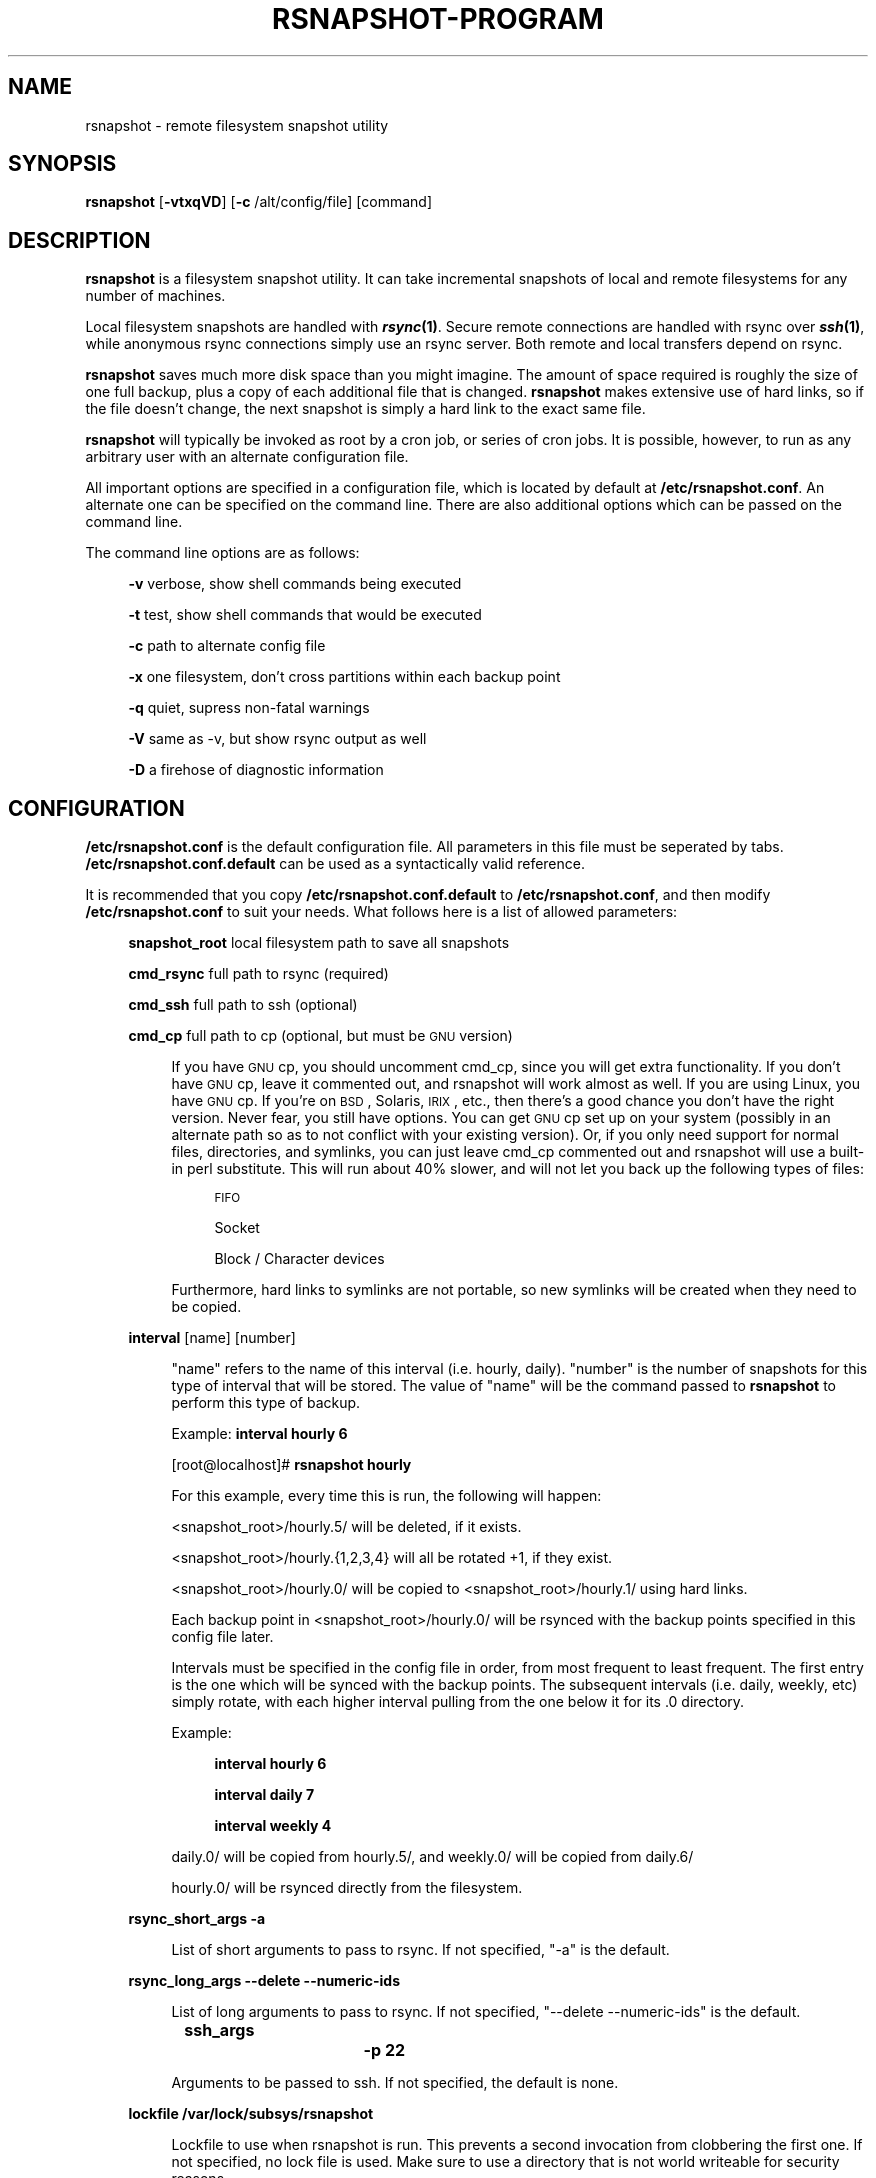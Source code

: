 .\" Automatically generated by Pod::Man v1.34, Pod::Parser v1.13
.\"
.\" Standard preamble:
.\" ========================================================================
.de Sh \" Subsection heading
.br
.if t .Sp
.ne 5
.PP
\fB\\$1\fR
.PP
..
.de Sp \" Vertical space (when we can't use .PP)
.if t .sp .5v
.if n .sp
..
.de Vb \" Begin verbatim text
.ft CW
.nf
.ne \\$1
..
.de Ve \" End verbatim text
.ft R
.fi
..
.\" Set up some character translations and predefined strings.  \*(-- will
.\" give an unbreakable dash, \*(PI will give pi, \*(L" will give a left
.\" double quote, and \*(R" will give a right double quote.  | will give a
.\" real vertical bar.  \*(C+ will give a nicer C++.  Capital omega is used to
.\" do unbreakable dashes and therefore won't be available.  \*(C` and \*(C'
.\" expand to `' in nroff, nothing in troff, for use with C<>.
.tr \(*W-|\(bv\*(Tr
.ds C+ C\v'-.1v'\h'-1p'\s-2+\h'-1p'+\s0\v'.1v'\h'-1p'
.ie n \{\
.    ds -- \(*W-
.    ds PI pi
.    if (\n(.H=4u)&(1m=24u) .ds -- \(*W\h'-12u'\(*W\h'-12u'-\" diablo 10 pitch
.    if (\n(.H=4u)&(1m=20u) .ds -- \(*W\h'-12u'\(*W\h'-8u'-\"  diablo 12 pitch
.    ds L" ""
.    ds R" ""
.    ds C` ""
.    ds C' ""
'br\}
.el\{\
.    ds -- \|\(em\|
.    ds PI \(*p
.    ds L" ``
.    ds R" ''
'br\}
.\"
.\" If the F register is turned on, we'll generate index entries on stderr for
.\" titles (.TH), headers (.SH), subsections (.Sh), items (.Ip), and index
.\" entries marked with X<> in POD.  Of course, you'll have to process the
.\" output yourself in some meaningful fashion.
.if \nF \{\
.    de IX
.    tm Index:\\$1\t\\n%\t"\\$2"
..
.    nr % 0
.    rr F
.\}
.\"
.\" For nroff, turn off justification.  Always turn off hyphenation; it makes
.\" way too many mistakes in technical documents.
.hy 0
.if n .na
.\"
.\" Accent mark definitions (@(#)ms.acc 1.5 88/02/08 SMI; from UCB 4.2).
.\" Fear.  Run.  Save yourself.  No user-serviceable parts.
.    \" fudge factors for nroff and troff
.if n \{\
.    ds #H 0
.    ds #V .8m
.    ds #F .3m
.    ds #[ \f1
.    ds #] \fP
.\}
.if t \{\
.    ds #H ((1u-(\\\\n(.fu%2u))*.13m)
.    ds #V .6m
.    ds #F 0
.    ds #[ \&
.    ds #] \&
.\}
.    \" simple accents for nroff and troff
.if n \{\
.    ds ' \&
.    ds ` \&
.    ds ^ \&
.    ds , \&
.    ds ~ ~
.    ds /
.\}
.if t \{\
.    ds ' \\k:\h'-(\\n(.wu*8/10-\*(#H)'\'\h"|\\n:u"
.    ds ` \\k:\h'-(\\n(.wu*8/10-\*(#H)'\`\h'|\\n:u'
.    ds ^ \\k:\h'-(\\n(.wu*10/11-\*(#H)'^\h'|\\n:u'
.    ds , \\k:\h'-(\\n(.wu*8/10)',\h'|\\n:u'
.    ds ~ \\k:\h'-(\\n(.wu-\*(#H-.1m)'~\h'|\\n:u'
.    ds / \\k:\h'-(\\n(.wu*8/10-\*(#H)'\z\(sl\h'|\\n:u'
.\}
.    \" troff and (daisy-wheel) nroff accents
.ds : \\k:\h'-(\\n(.wu*8/10-\*(#H+.1m+\*(#F)'\v'-\*(#V'\z.\h'.2m+\*(#F'.\h'|\\n:u'\v'\*(#V'
.ds 8 \h'\*(#H'\(*b\h'-\*(#H'
.ds o \\k:\h'-(\\n(.wu+\w'\(de'u-\*(#H)/2u'\v'-.3n'\*(#[\z\(de\v'.3n'\h'|\\n:u'\*(#]
.ds d- \h'\*(#H'\(pd\h'-\w'~'u'\v'-.25m'\f2\(hy\fP\v'.25m'\h'-\*(#H'
.ds D- D\\k:\h'-\w'D'u'\v'-.11m'\z\(hy\v'.11m'\h'|\\n:u'
.ds th \*(#[\v'.3m'\s+1I\s-1\v'-.3m'\h'-(\w'I'u*2/3)'\s-1o\s+1\*(#]
.ds Th \*(#[\s+2I\s-2\h'-\w'I'u*3/5'\v'-.3m'o\v'.3m'\*(#]
.ds ae a\h'-(\w'a'u*4/10)'e
.ds Ae A\h'-(\w'A'u*4/10)'E
.    \" corrections for vroff
.if v .ds ~ \\k:\h'-(\\n(.wu*9/10-\*(#H)'\s-2\u~\d\s+2\h'|\\n:u'
.if v .ds ^ \\k:\h'-(\\n(.wu*10/11-\*(#H)'\v'-.4m'^\v'.4m'\h'|\\n:u'
.    \" for low resolution devices (crt and lpr)
.if \n(.H>23 .if \n(.V>19 \
\{\
.    ds : e
.    ds 8 ss
.    ds o a
.    ds d- d\h'-1'\(ga
.    ds D- D\h'-1'\(hy
.    ds th \o'bp'
.    ds Th \o'LP'
.    ds ae ae
.    ds Ae AE
.\}
.rm #[ #] #H #V #F C
.\" ========================================================================
.\"
.IX Title "RSNAPSHOT-PROGRAM 1"
.TH RSNAPSHOT-PROGRAM 1 "2003-12-26" "perl v5.8.0" "User Contributed Perl Documentation"
.SH "NAME"
rsnapshot \- remote filesystem snapshot utility
.SH "SYNOPSIS"
.IX Header "SYNOPSIS"
\&\fBrsnapshot\fR [\fB\-vtxqVD\fR] [\fB\-c\fR /alt/config/file] [command]
.SH "DESCRIPTION"
.IX Header "DESCRIPTION"
\&\fBrsnapshot\fR is a filesystem snapshot utility. It can take incremental
snapshots of local and remote filesystems for any number of machines.
.PP
Local filesystem snapshots are handled with \fB\f(BIrsync\fB\|(1)\fR. Secure remote
connections are handled with rsync over \fB\f(BIssh\fB\|(1)\fR, while anonymous
rsync connections simply use an rsync server. Both remote and local
transfers depend on rsync.
.PP
\&\fBrsnapshot\fR saves much more disk space than you might imagine. The amount
of space required is roughly the size of one full backup, plus a copy
of each additional file that is changed. \fBrsnapshot\fR makes extensive
use of hard links, so if the file doesn't change, the next snapshot is
simply a hard link to the exact same file.
.PP
\&\fBrsnapshot\fR will typically be invoked as root by a cron job, or series
of cron jobs. It is possible, however, to run as any arbitrary user
with an alternate configuration file.
.PP
All important options are specified in a configuration file, which is
located by default at \fB/etc/rsnapshot.conf\fR. An alternate one can be
specified on the command line. There are also additional options which
can be passed on the command line.
.PP
The command line options are as follows:
.Sp
.RS 4
\&\fB\-v\fR verbose, show shell commands being executed
.Sp
\&\fB\-t\fR test, show shell commands that would be executed
.Sp
\&\fB\-c\fR path to alternate config file
.Sp
\&\fB\-x\fR one filesystem, don't cross partitions within each backup point
.Sp
\&\fB\-q\fR quiet, supress non-fatal warnings
.Sp
\&\fB\-V\fR same as \-v, but show rsync output as well
.Sp
\&\fB\-D\fR a firehose of diagnostic information
.RE
.SH "CONFIGURATION"
.IX Header "CONFIGURATION"
\&\fB/etc/rsnapshot.conf\fR is the default configuration file. All parameters
in this file must be seperated by tabs. \fB/etc/rsnapshot.conf.default\fR
can be used as a syntactically valid reference.
.PP
It is recommended that you copy \fB/etc/rsnapshot.conf.default\fR to
\&\fB/etc/rsnapshot.conf\fR, and then modify \fB/etc/rsnapshot.conf\fR to suit
your needs. What follows here is a list of allowed parameters:
.Sp
.RS 4
\&\fBsnapshot_root\fR local filesystem path to save all snapshots
.Sp
\&\fBcmd_rsync\fR     full path to rsync (required)
.Sp
\&\fBcmd_ssh\fR       full path to ssh (optional)
.Sp
\&\fBcmd_cp\fR        full path to cp  (optional, but must be \s-1GNU\s0 version)
.Sp
.RS 4
If you have \s-1GNU\s0 cp, you should uncomment cmd_cp, since you will get extra
functionality. If you don't have \s-1GNU\s0 cp, leave it commented out, and
rsnapshot will work almost as well. If you are using Linux, you have \s-1GNU\s0
cp. If you're on \s-1BSD\s0, Solaris, \s-1IRIX\s0, etc., then there's a good chance you
don't have the right version. Never fear, you still have options. You can
get \s-1GNU\s0 cp set up on your system (possibly in an alternate path so as to
not conflict with your existing version). Or, if you only need support
for normal files, directories, and symlinks, you can just leave cmd_cp
commented out and rsnapshot will use a built-in perl substitute. This
will run about 40% slower, and will not let you back up the following
types of files:
.Sp
.RS 4
\&\s-1FIFO\s0
.Sp
Socket
.Sp
Block / Character devices
.RE
.RE
.RS 4
.Sp
Furthermore, hard links to symlinks are not portable, so new symlinks
will be created when they need to be copied.
.RE
.RE
.RS 4
.Sp
\&\fBinterval\fR      [name] [number]
.Sp
.RS 4
\&\*(L"name\*(R" refers to the name of this interval (i.e. hourly, daily). \*(L"number\*(R"
is the number of snapshots for this type of interval that will be stored.
The value of \*(L"name\*(R" will be the command passed to \fBrsnapshot\fR to perform
this type of backup.
.Sp
Example: \fBinterval hourly 6\fR
.Sp
[root@localhost]# \fBrsnapshot hourly\fR
.Sp
For this example, every time this is run, the following will happen:
.Sp
<snapshot_root>/hourly.5/ will be deleted, if it exists.
.Sp
<snapshot_root>/hourly.{1,2,3,4} will all be rotated +1, if they exist.
.Sp
<snapshot_root>/hourly.0/ will be copied to <snapshot_root>/hourly.1/
using hard links.
.Sp
Each backup point in <snapshot_root>/hourly.0/ will be rsynced with the
backup points specified in this config file later.
.Sp
Intervals must be specified in the config file in order, from most
frequent to least frequent. The first entry is the one which will be
synced with the backup points. The subsequent intervals (i.e. daily,
weekly, etc) simply rotate, with each higher interval pulling from the
one below it for its .0 directory.
.Sp
Example:
.Sp
.RS 4
\&\fBinterval  hourly 6\fR
.Sp
\&\fBinterval  daily  7\fR
.Sp
\&\fBinterval  weekly 4\fR
.RE
.RE
.RS 4
.Sp
daily.0/ will be copied from hourly.5/, and weekly.0/ will be copied from daily.6/
.Sp
hourly.0/ will be rsynced directly from the filesystem.
.RE
.RE
.RS 4
.Sp
\&\fBrsync_short_args    \-a\fR
.Sp
.RS 4
List of short arguments to pass to rsync. If not specified,
\&\*(L"\-a\*(R" is the default.
.RE
.RE
.RS 4
.Sp
\&\fBrsync_long_args     \-\-delete \-\-numeric\-ids\fR
.Sp
.RS 4
List of long arguments to pass to rsync. If not specified,
\&\*(L"\-\-delete \-\-numeric\-ids\*(R" is the default.
.RE
.RE
.RS 4
.Sp
\&\fBssh_args			\-p 22\fR
.Sp
.RS 4
Arguments to be passed to ssh. If not specified, the default is none.
.RE
.RE
.RS 4
.Sp
\&\fBlockfile    /var/lock/subsys/rsnapshot\fR
.Sp
.RS 4
Lockfile to use when rsnapshot is run. This prevents a second invocation
from clobbering the first one. If not specified, no lock file is used.
Make sure to use a directory that is not world writeable for security
reasons.
.RE
.RE
.RS 4
.Sp
\&\fBone_fs  1\fR
.Sp
.RS 4
Prevents rsync from crossing filesystem partitions. Setting this to a value
of 1 enables this feature. 0 turns it off. This parameter is optional.
The default is off.
.RE
.RE
.RS 4
.Sp
\&\fBbackup\fR  /local/path/                localhost/path/
.Sp
\&\fBbackup\fR  root@example.com:/path/     example.com/path/
.Sp
\&\fBbackup\fR  rsync://example.com/path2/  example.com/path2/
.Sp
\&\fBbackup\fR  /local/path2/               localhost/path2/      one_fs=1
.Sp
\&\fBbackup_script\fR    /usr/local/bin/backup_database.sh    db_backup/
.Sp
.RS 4
Examples:
.Sp
\&\fBbackup   /etc/     etc/\fR
.Sp
.RS 4
Backs up /etc/ to <snapshot_root>/<interval>.0/etc/ using rsync on the local filesystem
.RE
.RE
.RS 4
.Sp
\&\fBbackup   root@example.com:/home/       example.com/home/\fR
.Sp
.RS 4
Backs up root@example.com:/home/ to <snapshot_root>/<interval>.0/example.com/home/
using rsync over ssh
.RE
.RE
.RS 4
.Sp
\&\fBbackup   rsync://example.com/pub/      example.com/pub/\fR
.Sp
.RS 4
Backs up rsync://example.com/pub/ to <snapshot_root>/<interval>.0/example.com/pub/
using an anonymous rsync server
.RE
.RE
.RS 4
.Sp
\&\fBbackup   /local/path2/    localhost/path2/    one_fs=1\fR
.Sp
.RS 4
This is the same as the first example, but notice how the fourth parameter is passed.
This sets this backup point to not span filesystem partitions. If the global one_fs
has been set, this will override it locally.
.RE
.RE
.RS 4
.Sp
\&\fBbackup_script      /usr/local/bin/backup_database.sh   db_backup/\fR
.Sp
.RS 4
In this example, we specify a script or program to run. This script should simply
create files and/or directories in it's current working directory. rsnapshot will
then take that output and move it into the directory specified in the third column.
So in this example, say the backup_database.sh script simply runs a command like:
.Sp
.RS 4
#!/bin/sh
.Sp
mysqldump \-uusername mydatabase > mydatabase.sql
.RE
.RE
.RS 4
.Sp
rsnapshot will take the generated \*(L"mydatabase.sql\*(R" file and move it into the
db_backup/ directory inside the snapshot interval, just the same as if it had
been sitting on the filesystem. If the backup script generates the same output
on the next run, no additional disk space will be taken up.
.RE
.RE
.RS 4
.RE
.RE
.RS 4
.RE
.PP
Remember that tabs must seperate all elements, and that
there must be a trailing slash on the end of every directory.
.PP
A hash mark (#) on the beginning of a line is treated
as a comment.
.PP
Putting it all together (an example file):
.Sp
.RS 4
# \s-1THIS\s0 \s-1IS\s0 A \s-1COMMENT\s0, \s-1REMEMBER\s0 \s-1TABS\s0 \s-1MUST\s0 \s-1SEPERATE\s0 \s-1ALL\s0 \s-1ELEMENTS\s0
.Sp
\&\fBsnapshot_root\fR   /.snapshots/
.Sp
\&\fBcmd_rsync\fR       /usr/bin/rsync
.Sp
\&\fBcmd_ssh\fR         /usr/bin/ssh
.Sp
\&\fB#cmd_cp\fR         /bin/cp
.Sp
\&\fBinterval\fR        hourly  6
.Sp
\&\fBinterval\fR        daily   7
.Sp
\&\fBinterval\fR        weekly  7
.Sp
\&\fBinterval\fR        monthly 3
.Sp
\&\fBbackup\fR  /etc/                        localhost/etc/
.Sp
\&\fBbackup\fR  /home/                       localhost/home/
.Sp
\&\fBbackup\fR  root@foo.com:/etc/           foo.com/etc/
.Sp
\&\fBbackup\fR  root@foo.com:/home/          foo.com/home/
.Sp
\&\fBbackup\fR  root@mail.foo.com:/home/     mail.foo.com/home/
.Sp
\&\fBbackup\fR  rsync://example.com/pub/     example.com/pub/
.Sp
\&\fBbackup_script\fR    /usr/local/bin/backup_database.sh    db_backup/
.RE
.SH "USAGE"
.IX Header "USAGE"
\&\fBrsnapshot\fR can be used by any user, but for system-wide backups
you will probably want to run it as root. Since backups tend to
get neglected if human intervention is required, the preferred
way is to run it from cron.
.PP
Here is an example crontab entry, assuming that intervals \fBhourly\fR,
\&\fBdaily\fR, \fBweekly\fR and \fBmonthly\fR have been defined in \fB/etc/rsnapshot.conf\fR
.Sp
.RS 4
\&\fB0 */4 * * *         /usr/local/bin/rsnapshot hourly\fR
.Sp
\&\fB50 23 * * *         /usr/local/bin/rsnapshot daily\fR
.Sp
\&\fB40 23 1,8,15,22 * * /usr/local/bin/rsnapshot weekly\fR
.Sp
\&\fB30 23 1 * *         /usr/local/bin/rsnapshot monthly\fR
.RE
.PP
This example will do the following:
.Sp
.RS 4
6 hourly backups a day (once every 4 hours, at 0,4,8,12,16,20)
.Sp
1 daily backup every day, at 11:50PM
.Sp
4 weekly backups a month, at 11:40PM, on the 1st, 8th, 15th, and 22nd
.Sp
1 monthly backup every month, at 11:30PM on the 1st day of the month
.RE
.PP
Remember that these are just the times that the program runs.
To set the number of backups stored, set the interval numbers in \fB/etc/rsnapshot.conf\fR
.SH "AUTHOR"
.IX Header "AUTHOR"
Based on code originally by Mike Rubel
.Sp
.RS 4
\&\fBhttp://www.mikerubel.org/computers/rsync_snapshots/\fR
.RE
.PP
Rewritten and expanded in Perl by Nathan Rosenquist
.Sp
.RS 4
\&\fBhttp://www.rsnapshot.org/\fR
.RE
.PP
Carl Wilhelm Soderstrom \fB(chrome@real\-time.com)\fR created the \s-1RPM\s0
\&.spec file which allowed the \s-1RPM\s0 package to be built, among other
things.
.PP
Ted Zlatanov (\fBtzz@lifelogs.com\fR) contributed code, advice, patches
and many good ideas.
.SH "COPYRIGHT"
.IX Header "COPYRIGHT"
Copyright (C) 2003 Nathan Rosenquist
.PP
Portions Copyright (C) 2002\-2003 Mike Rubel, Carl Wilhelm Soderstrom,
Ted Zlatanov
.PP
This program is free software; you can redistribute it and/or modify
it under the terms of the \s-1GNU\s0 General Public License as published by
the Free Software Foundation; either version 2 of the License, or
(at your option) any later version.
.PP
This program is distributed in the hope that it will be useful,
but \s-1WITHOUT\s0 \s-1ANY\s0 \s-1WARRANTY\s0; without even the implied warranty of
\&\s-1MERCHANTABILITY\s0 or \s-1FITNESS\s0 \s-1FOR\s0 A \s-1PARTICULAR\s0 \s-1PURPOSE\s0.  See the
\&\s-1GNU\s0 General Public License for more details.
.PP
You should have received a copy of the \s-1GNU\s0 General Public License
along with this program; if not, write to the Free Software
Foundation, Inc., 59 Temple Place, Suite 330, Boston, \s-1MA\s0  02111\-1307  \s-1USA\s0
.SH "FILES"
.IX Header "FILES"
/etc/rsnapshot.conf
.SH "SEE ALSO"
.IX Header "SEE ALSO"
\&\fIrsync\fR\|(1), \fIssh\fR\|(1), \fIsshd\fR\|(1), \fIssh\-keygen\fR\|(1), \fIperl\fR\|(1), \fIcp\fR\|(1)
.SH "DIAGNOSTICS"
.IX Header "DIAGNOSTICS"
Use the \fB\-t\fR flag to see what commands would have been executed. The
\&\fB\-v\fR, \fB\-V\fR, and \fB\-D\fR flags will print increasingly more information.
Much weird behavior can probably be attributed to plain old file system
permissions and ssh authentication issues.
.SH "BUGS"
.IX Header "BUGS"
Swat them, or report them to \fBnathan@rsnapshot.org\fR
.SH "NOTES"
.IX Header "NOTES"
Make sure your /etc/rsnapshot.conf file has all elements seperated by tabs.
See /etc/rsnapshot.conf.default for a working example file.
.PP
Make sure you put a trailing slash on the end of all directory references.
If you don't, you may have extra directories created in your snapshots.
For more information on how the trailing slash is handled, see the
\&\fB\f(BIrsync\fB\|(1)\fR manpage.
.PP
Make sure your snapshot directory is only readable by root. If you would
like regular users to be able to restore their own backups, there are a
number of ways this can be accomplished. One such scenario would be:
.PP
Set \fBsnapshot_root\fR to \fB/.private/.snapshots\fR in \fB/etc/rsnapshot.conf\fR
.PP
Set the file permissions on these directories as follows:
.Sp
.RS 4
drwx\-\-\-\-\-\-    /.private
.Sp
drwxr-xr-x    /.private/.snapshots
.RE
.PP
Export the /.private/.snapshots directory over read-only \s-1NFS\s0, a read-only
Samba share, etc.
.PP
If you do not plan on making the backups readable by regular users, be
sure to make the snapshot directory chmod 700 root. If the snapshot
directory is readable by other users, they will be able to modify the
snapshots containing their files, thus destroying the integrity of the
snapshots.
.PP
For ssh to work unattended through cron, you will probably want to use
public key logins. Create an ssh key with no passphrase for root, and
install the public key on each machine you want to backup. If you are
backing up system files from remote machines, this probably means
unattended root logins. Another posibility is to create a second user
on the machine just for backups. Give the user a different name such
as \*(L"rsnapshot\*(R", but keep the \s-1UID\s0 and \s-1GID\s0 set to 0, to give root
privileges. However, make logins more restrictive, either through ssh
configuration, or using an alternate shell such as \fBscponly\fR.
.PP
\&\s-1BE\s0 \s-1CAREFUL\s0! If the private key is obtained by an attacker, they will
have free run of all the systems involved. If you are unclear on how
to do this, see \fB\f(BIssh\fB\|(1)\fR, \fB\f(BIsshd\fB\|(1)\fR, and \fB\f(BIssh\-keygen\fB\|(1)\fR.
.PP
rsync transfers are done using the \-\-numeric\-ids option. This means that
user names and group names are ignored during transfers, but the \s-1UID/GID\s0
information is kept intact. The assumption is that the backups will be
restored in the same environment they came from. Without this option,
multi-server backups would be unmanageable.
.PP
If you remove backup points in the config file, the previously archived
files under those points will permanently stay in the snapshots directory
unless you remove the files yourself. If you want to conserve disk space,
you will need to go into the <snapshot_root> directory and manually
remove the files from the smallest interval's \*(L".0\*(R" directory.
.PP
For example, if you were previously backing up /home/ in home/, and
hourly is your smallest interval, you would need to do the following to
reclaim that disk space:
.Sp
.RS 4
rm \-rf <snapshot_root>/hourly.0/home/
.RE
.PP
Please note that the other snapshots previously made of /home/ will still
be using that disk space, but since the files are flushed out of hourly.0/,
they will no longer be copied to the subsequent directories, and will thus
be removed in due time as the rotations happen.
